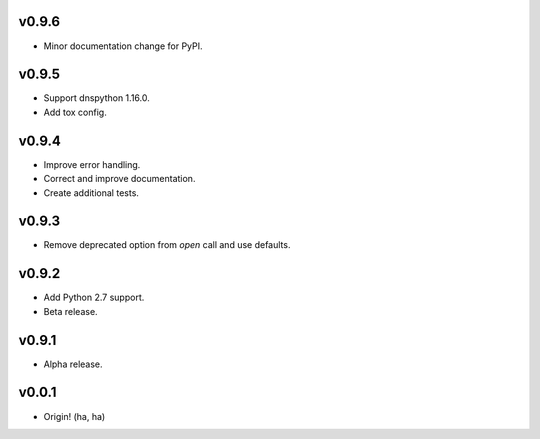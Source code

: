 v0.9.6
------
- Minor documentation change for PyPI.

v0.9.5
------
- Support dnspython 1.16.0.
- Add tox config.

v0.9.4
------
- Improve error handling.
- Correct and improve documentation.
- Create additional tests.

v0.9.3
------
- Remove deprecated option from `open` call and use defaults.

v0.9.2
------
- Add Python 2.7 support.
- Beta release.

v0.9.1
------
- Alpha release.

v0.0.1
------
- Origin! (ha, ha)
